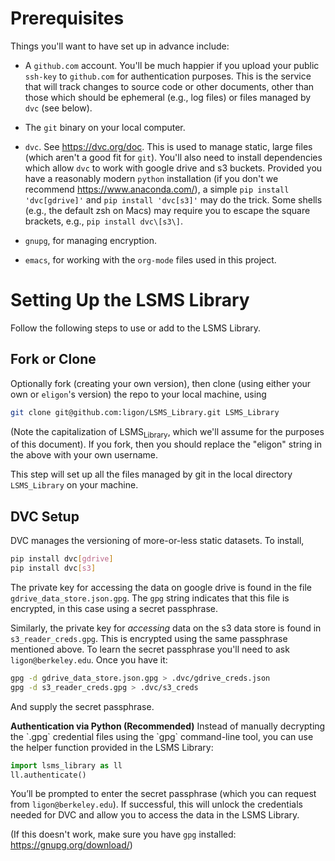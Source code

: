 * Prerequisites

  Things you'll want to have set up in advance include:

  - A =github.com= account.  You'll be much happier if you upload
    your public =ssh-key= to =github.com= for authentication
    purposes.  This is the service that will track changes to source
    code or other documents, other than those which should be
    ephemeral (e.g., log files) or files managed by =dvc= (see below).

  - The =git= binary on your local computer.

  - =dvc=.  See https://dvc.org/doc.  This is used to manage static,
    large files (which aren't a good fit for =git=).  You'll also need
    to install dependencies which allow =dvc= to work with google
    drive and s3 buckets.  Provided you have a reasonably modern =python=
    installation (if you don't we recommend
    https://www.anaconda.com/), a simple =pip install 'dvc[gdrive]'= and =pip install 'dvc[s3]'= may do the trick.  Some shells (e.g., the default zsh on Macs) may require you to escape the square brackets, e.g., =pip install dvc\[s3\]=.

  - =gnupg=, for managing encryption.

  - =emacs=, for working with the =org-mode= files used in this project.


* Setting Up the LSMS Library
  Follow the following steps to use or add to the LSMS Library.

** Fork or Clone
   Optionally fork (creating your own version), then clone (using
   either your own or =eligon='s version) the repo to your local
   machine, using 
   #+begin_src sh
   git clone git@github.com:ligon/LSMS_Library.git LSMS_Library
   #+end_src
   (Note the capitalization of LSMS_Library, which we'll assume for
   the purposes of this document).  If you fork, then you should
   replace the "eligon" string in the above with your own username.

   This step will set up all the files managed by git in the local
   directory =LSMS_Library= on your machine.

** DVC Setup
   DVC manages the versioning of more-or-less static datasets.
   To install,
   #+begin_src sh
   pip install dvc[gdrive]
   pip install dvc[s3]
   #+end_src
The private key for accessing the data on google drive is found in the file =gdrive_data_store.json.gpg=.  The =gpg= string indicates that this file is encrypted, in this case using a secret passphrase.

Similarly, the private key for /accessing/ data on the s3 data store is found in =s3_reader_creds.gpg=.  This is encrypted using the same passphrase mentioned above. To learn the secret passphrase you'll need to ask
   =ligon@berkeley.edu=.  Once you have it:
   #+begin_src sh
   gpg -d gdrive_data_store.json.gpg > .dvc/gdrive_creds.json
   gpg -d s3_reader_creds.gpg > .dvc/s3_creds
   #+end_src
   And supply the secret passphrase.

   *Authentication via Python (Recommended)*   
   Instead of manually decrypting the `.gpg` credential files using the `gpg` command-line tool, you can use the helper function provided in the LSMS Library:
   
   #+begin_src python
   import lsms_library as ll
   ll.authenticate()
   #+end_src
   
   You’ll be prompted to enter the secret passphrase (which you can request from =ligon@berkeley.edu=).  
   If successful, this will unlock the credentials needed for DVC and allow you to access the data in the LSMS Library.

   (If this doesn't work, make sure you have =gpg= installed: https://gnupg.org/download/)
